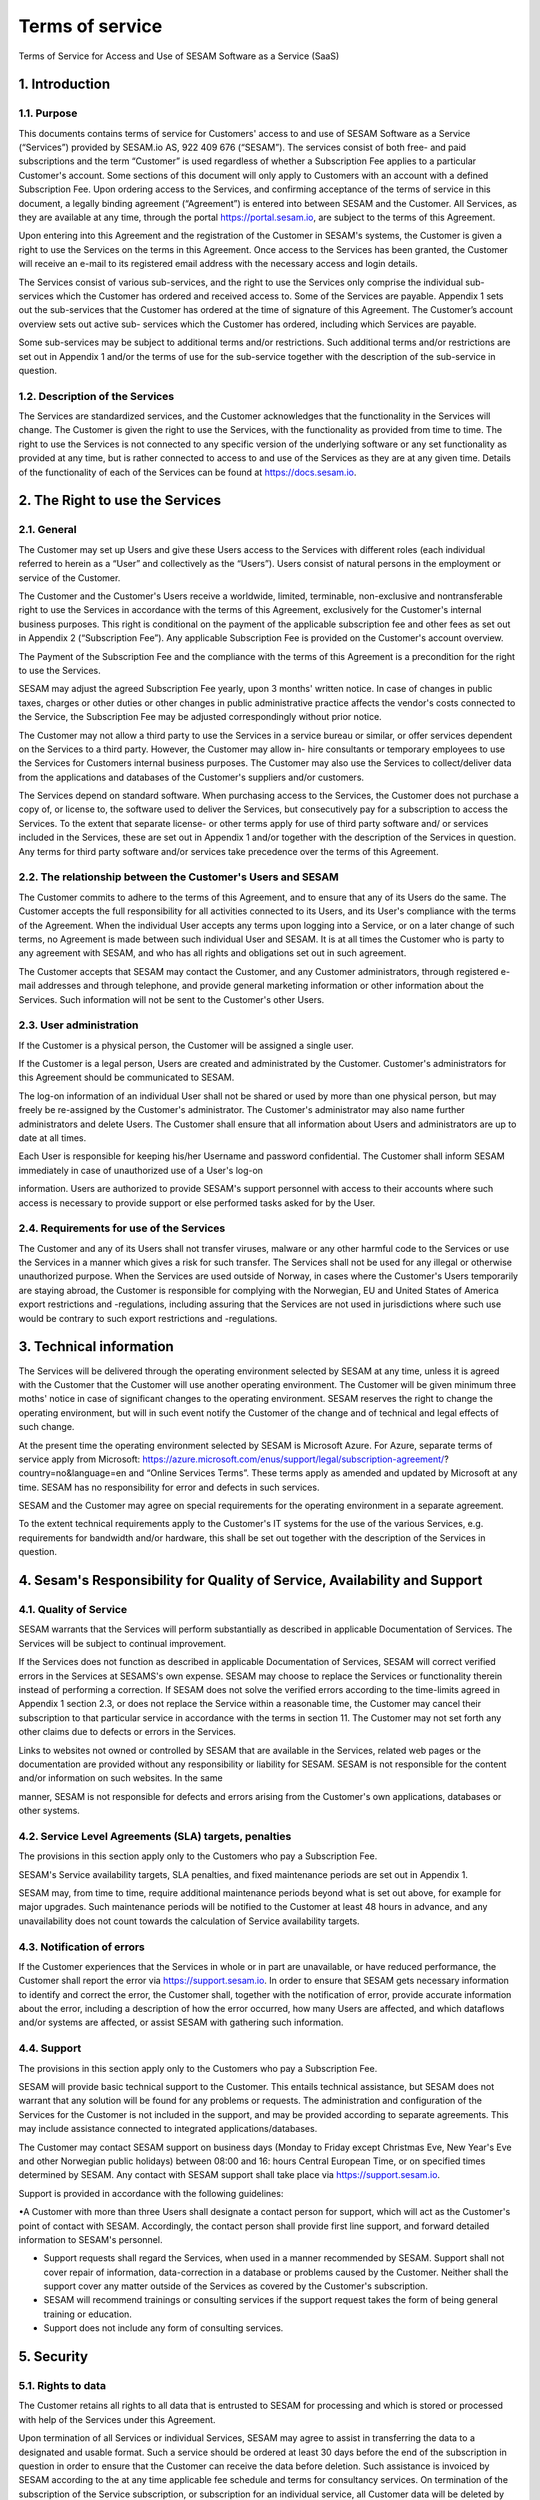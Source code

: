 ================
Terms of service
================

Terms of Service for Access and Use of SESAM Software as a Service
(SaaS)

1. Introduction
===============

1.1. Purpose
------------

This documents contains terms of service for Customers' access to and
use of SESAM Software as a Service (“Services”) provided by SESAM.io AS,
922 409 676 (“SESAM”). The services consist of both free- and paid
subscriptions and the term “Customer” is used regardless of whether a
Subscription Fee applies to a particular Customer's account. Some
sections of this document will only apply to Customers with an account
with a defined Subscription Fee. Upon ordering access to the Services,
and confirming acceptance of the terms of service in this document, a
legally binding agreement (“Agreement”) is entered into between SESAM
and the Customer. All Services, as they are available at any time,
through the portal https://portal.sesam.io, are subject to the terms of
this Agreement.

Upon entering into this Agreement and the registration of the Customer
in SESAM's systems, the Customer is given a right to use the Services on
the terms in this Agreement. Once access to the Services has been
granted, the Customer will receive an e-mail to its registered email
address with the necessary access and login details.

The Services consist of various sub-services, and the right to use the
Services only comprise the individual sub-services which the Customer
has ordered and received access to. Some of the Services are payable.
Appendix 1 sets out the sub-services that the Customer has ordered at
the time of signature of this Agreement. The Customer’s account overview
sets out active sub- services which the Customer has ordered, including
which Services are payable.

Some sub-services may be subject to additional terms and/or
restrictions. Such additional terms and/or restrictions are set out in
Appendix 1 and/or the terms of use for the sub-service together with the
description of the sub-service in question.

1.2. Description of the Services
--------------------------------

The Services are standardized services, and the Customer acknowledges
that the functionality in the Services will change. The Customer is
given the right to use the Services, with the functionality as provided
from time to time. The right to use the Services is not connected to any
specific version of the underlying software or any set functionality as
provided at any time, but is rather connected to access to and use of
the Services as they are at any given time. Details of the functionality
of each of the Services can be found at https://docs.sesam.io.

2. The Right to use the Services
================================

2.1. General
------------

The Customer may set up Users and give these Users access to the
Services with different roles (each individual referred to herein as a
“User” and collectively as the “Users”). Users consist of natural
persons in the employment or service of the Customer.

The Customer and the Customer's Users receive a worldwide, limited,
terminable, non-exclusive and nontransferable right to use the Services
in accordance with the terms of this Agreement, exclusively for the
Customer's internal business purposes. This right is conditional on the
payment of the applicable subscription fee and other fees as set out in
Appendix 2 (“Subscription Fee”). Any applicable Subscription Fee is
provided on the Customer's account overview.

The Payment of the Subscription Fee and the compliance with the terms of
this Agreement is a precondition for the right to use the Services.

SESAM may adjust the agreed Subscription Fee yearly, upon 3 months'
written notice. In case of changes in public taxes, charges or other
duties or other changes in public administrative practice affects the
vendor's costs connected to the Service, the Subscription Fee may be
adjusted correspondingly without prior notice.

The Customer may not allow a third party to use the Services in a
service bureau or similar, or offer services dependent on the Services
to a third party. However, the Customer may allow in- hire consultants
or temporary employees to use the Services for Customers internal
business purposes. The Customer may also use the Services to
collect/deliver data from the applications and databases of the
Customer's suppliers and/or customers.

The Services depend on standard software. When purchasing access to the
Services, the Customer does not purchase a copy of, or license to, the
software used to deliver the Services, but consecutively pay for a
subscription to access the Services. To the extent that separate
license- or other terms apply for use of third party software and/ or
services included in the Services, these are set out in Appendix 1
and/or together with the description of the Services in question. Any
terms for third party software and/or services take precedence over the
terms of this Agreement.

2.2. The relationship between the Customer's Users and SESAM
------------------------------------------------------------

The Customer commits to adhere to the terms of this Agreement, and to
ensure that any of its Users do the same. The Customer accepts the full
responsibility for all activities connected to its Users, and its User's
compliance with the terms of the Agreement. When the individual User
accepts any terms upon logging into a Service, or on a later change of
such terms, no Agreement is made between such individual User and SESAM.
It is at all times the Customer who is party to any agreement with
SESAM, and who has all rights and obligations set out in such agreement.

The Customer accepts that SESAM may contact the Customer, and any
Customer administrators, through registered e-mail addresses and through
telephone, and provide general marketing information or other
information about the Services. Such information will not be sent to the
Customer's other Users.

2.3. User administration
------------------------

If the Customer is a physical person, the Customer will be assigned a
single user.

If the Customer is a legal person, Users are created and administrated
by the Customer. Customer's administrators for this Agreement should be
communicated to SESAM.

The log-on information of an individual User shall not be shared or used
by more than one physical person, but may freely be re-assigned by the
Customer's administrator. The Customer's administrator may also name
further administrators and delete Users. The Customer shall ensure that
all information about Users and administrators are up to date at all
times.

Each User is responsible for keeping his/her Username and password
confidential. The Customer shall inform SESAM immediately in case of
unauthorized use of a User's log-on

information. Users are authorized to provide SESAM's support personnel
with access to their accounts where such access is necessary to provide
support or else performed tasks asked for by the User.

2.4. Requirements for use of the Services
-----------------------------------------

The Customer and any of its Users shall not transfer viruses, malware or
any other harmful code to the Services or use the Services in a manner
which gives a risk for such transfer. The Services shall not be used for
any illegal or otherwise unauthorized purpose. When the Services are
used outside of Norway, in cases where the Customer's Users temporarily
are staying abroad, the Customer is responsible for complying with the
Norwegian, EU and United States of America export restrictions and
-regulations, including assuring that the Services are not used in
jurisdictions where such use would be contrary to such export
restrictions and -regulations.

3. Technical information
========================

The Services will be delivered through the operating environment
selected by SESAM at any time, unless it is agreed with the Customer
that the Customer will use another operating environment. The Customer
will be given minimum three moths' notice in case of significant changes
to the operating environment. SESAM reserves the right to change the
operating environment, but will in such event notify the Customer of the
change and of technical and legal effects of such change.

At the present time the operating environment selected by SESAM is
Microsoft Azure. For Azure, separate terms of service apply from
Microsoft:
https://azure.microsoft.com/enus/support/legal/subscription-agreement/?
country=no&language=en and “Online Services Terms”. These terms apply as
amended and updated by Microsoft at any time. SESAM has no
responsibility for error and defects in such services.

SESAM and the Customer may agree on special requirements for the
operating environment in a separate agreement.

To the extent technical requirements apply to the Customer's IT systems
for the use of the various Services, e.g. requirements for bandwidth
and/or hardware, this shall be set out together with the description of
the Services in question.

4. Sesam's Responsibility for Quality of Service, Availability and Support
==========================================================================

4.1. Quality of Service
-----------------------

SESAM warrants that the Services will perform substantially as described
in applicable Documentation of Services. The Services will be subject to
continual improvement.

If the Services does not function as described in applicable
Documentation of Services, SESAM will correct verified errors in the
Services at SESAMS's own expense. SESAM may choose to replace the
Services or functionality therein instead of performing a correction. If
SESAM does not solve the verified errors according to the time-limits
agreed in Appendix 1 section 2.3, or does not replace the Service within
a reasonable time, the Customer may cancel their subscription to that
particular service in accordance with the terms in section 11. The
Customer may not set forth any other claims due to defects or errors in
the Services.

Links to websites not owned or controlled by SESAM that are available in
the Services, related web pages or the documentation are provided
without any responsibility or liability for SESAM. SESAM is not
responsible for the content and/or information on such websites. In the
same

manner, SESAM is not responsible for defects and errors arising from the
Customer's own applications, databases or other systems.

4.2. Service Level Agreements (SLA) targets, penalties
------------------------------------------------------

The provisions in this section apply only to the Customers who pay a
Subscription Fee.

SESAM's Service availability targets, SLA penalties, and fixed
maintenance periods are set out in Appendix 1.

SESAM may, from time to time, require additional maintenance periods
beyond what is set out above, for example for major upgrades. Such
maintenance periods will be notified to the Customer at least 48 hours
in advance, and any unavailability does not count towards the
calculation of Service availability targets.

4.3. Notification of errors
---------------------------

If the Customer experiences that the Services in whole or in part are
unavailable, or have reduced performance, the Customer shall report the
error via https://support.sesam.io. In order to ensure that SESAM gets
necessary information to identify and correct the error, the Customer
shall, together with the notification of error, provide accurate
information about the error, including a description of how the error
occurred, how many Users are affected, and which dataflows and/or
systems are affected, or assist SESAM with gathering such information.

4.4. Support
------------

The provisions in this section apply only to the Customers who pay a
Subscription Fee.

SESAM will provide basic technical support to the Customer. This entails
technical assistance, but SESAM does not warrant that any solution will
be found for any problems or requests. The administration and
configuration of the Services for the Customer is not included in the
support, and may be provided according to separate agreements. This may
include assistance connected to integrated applications/databases.

The Customer may contact SESAM support on business days (Monday to
Friday except Christmas Eve, New Year's Eve and other Norwegian public
holidays) between 08:00 and 16: hours Central European Time, or on
specified times determined by SESAM. Any contact with SESAM support
shall take place via https://support.sesam.io.

Support is provided in accordance with the following guidelines:

•A Customer with more than three Users shall designate a contact person
for support, which will act as the Customer's point of contact with
SESAM. Accordingly, the contact person shall provide first line support,
and forward detailed information to SESAM's personnel.

-  Support requests shall regard the Services, when used in a manner
   recommended by SESAM. Support shall not cover repair of information,
   data-correction in a database or problems caused by the Customer.
   Neither shall the support cover any matter outside of the Services as
   covered by the Customer's subscription.
-  SESAM will recommend trainings or consulting services if the support
   request takes the form of being general training or education.
-  Support does not include any form of consulting services.

5. Security
===========

5.1. Rights to data
-------------------

The Customer retains all rights to all data that is entrusted to SESAM
for processing and which is stored or processed with help of the Services
under this Agreement.

Upon termination of all Services or individual Services, SESAM may agree
to assist in transferring the data to a designated and usable format.
Such a service should be ordered at least 30 days before the end of the
subscription in question in order to ensure that the Customer can
receive the data before deletion. Such assistance is invoiced by SESAM
according to the at any time applicable fee schedule and terms for
consultancy services. On termination of the subscription of the Service
subscription, or subscription for an individual service, all Customer
data will be deleted by SESAM.

5.2. Security
-------------

Customer's privacy is important to SESAM and SESAM will abide by SESAM's
privacy policy. SESAM reserves the right to modify their privacy policy
from time to time.

SESAM provides secure and reliable services, and will at any time have
in place administrative, physical and technical security measures
including backup solutions according to corresponding standards

-  SESAM has established an information security governance system where
   systems, routines and processes which was set up in accordance with
   ISO 27001 and 27018
-  A yearly third party audit shall be carried out in accordance with
   ISO 27001
-  A confidential summary report of the audit shall be produced, and
   made available to the Customer upon request
-  The summary report shall enable the Customer to assess whether the
   security level in SESAM's services are according to the Agreement and
   the Customer's requirements

5.3 Processing of personal data
-------------------------------

The Services may entail processing of the Customer's personal data,
e.g. storage in SESAM's operating environments, cf. section 3 above,
Users

The Customer is the Controller in accordance with EU's General Data
Protection Regulation (“GDPR”) article 4 paragraph 7. SESAM is the
Processor in accordance with GDPR article 4 paragraph 8.

The Customer as the Controller agrees and warrants that:

-  The Customer owns or otherwise has the right to transfer the personal
   data to the Service for processing, and that the Customer is
   responsible for the accuracy, integrity, contents, and legality of
   the personal data, including transfer and instructions;

-  Where applicable, that the processing of personal data is covered by
   an applicable permit, and/or has been notified to the applicable
   regulatory authorities and/or Data Subjects, and that the processing
   of personal data is not in violation of applicable law, hereunder
   GDPR;

-  It is the Customer's obligation as the Controller to notify the
   applicable regulatory authorities and/or Data Subjects in case of
   breach or the unauthorized processing of personal data, incl. special
   categories.

-  The Customer, by way of its risk assessment, has verified that
   SESAM's security measures are effective and appropriate for the
   processing in question;

-  SESAM has provided sufficient guarantees in terms of logical,
   technical, physical and organizational security measures.

-  SESAM generally recommends that the Customer uses standard-level SLA
   or higher when processing personal data.

-  If it is set forth in the agreement that the processing of personal
   data includes processing of special categories of personal data or
   data processing that entails high risk, SESAM requires that the
   Customer uses standard-level SLA or higher.

SESAM and the Customer have entered into a Data Processing Agreement
which is attached hereto in Appendix 3. The Data Processing Agreement
further states the Parties' obligations and rights as Controller and
Processor, regarding the Processor's processing of Personal Data on
behalf of the Controller.

SESAM as the Processor, shall only process data in accordance with the
Data Processing Agreement included as Appendix 3 to this Agreement.

6. Fees and Payment Terms
=========================

For Services included in this Agreement, the Customer may have payed a
Subscription Fee to SESAM as set out in Appendix 2.

Dynamic price model: The price model set out in Appendix 2 is a dynamic
(running) price model that is renewed automatically until terminated by
one of the parties as set out in section 11.

Fixed price model: A fixed price model entails that Sesam gives a 50%
discount of a set amount of data (GB), based on the dynamic price set
out in Appendix 2, and provided that the Customer in the Agreement
agrees to the fixed price model for a renewable term of 12 months.

If the Parties agrees upon fixed price, the Agreement will be for a term
of 12 months calculated from the date it is agreed between the parties
that the model is fixed price (most often the Date the Agreement is
signed by both parties). If the Customer uses more data than the agreed
upon fixed price model allows for that term, the fee for the data amount
(GB) surpassing the agreed upon fixed price, will be double of what
follows from the dynamic price model in Appendix 2.

The Agreement will automatically be renewed with the same data amount
(GB) for the following 12 months as that of the running term, unless the
Customer gives at least one (1) month written notice prior to the
expiration of the running term that they do not want to continue with
the fixed price model at all, or if they want to make adjust to a higher
or lower fixed price model for the following 12 months term. Renewals
each 12 months will continue as long as the Agreement is running.

The Parties can additionally agree upon a support level of 24/7 provided
that the Customer has agreed to a fixed price model of 50 GB/month or
higher.

7. Right to Audit and Control
=============================

The provisions in this section apply only to the Customers who pay a
Subscription Fee.

SESAM shall, to the extent required by applicable audit standards or
applicable governmental requirements/legislation, allow the Customer's
internal or external auditors to observe SESAM's delivery of the
Services with related Customer data and any documentation for the
Services for the Customer. The Customer shall give reasonable notice
before such audits, at least 20 calendar days, and the audit shall be
carried out during normal business hours as set out in this Agreement.
The Customer acknowledges that scope of audit shall be limited to
SESAM's own delivery of Service, as well as applicable documentation.

The Customers may not utilize auditors who are in direct competition
with SESAM. The auditor(s) shall sign a confidentiality statement. The
Customer shall adhere to SESAM's applicable regulations when access is
given to SESAM's facilities.

Any costs which SESAM may have in relation to the audit, control and any
possible further quality assurance that the Customer may require, will
be invoiced to the Customer in accordance with SESAM's applicable rates.

8. Changes to the Agreement
===========================

SESAM reserves the right to change the terms of this Agreement upon at
least 30 days' notice.

Reference is made to SESAM's limited opportunity to change the terms in
sections 5.2 and 5. regarding the processing of data. SESAM may not
change section 5.1. to the detriment of the Customer.

9. Infringement of Third Party Rights
=====================================

The provisions in this section apply only to the Customers who pay a
Subscription Fee. SESAM shall defend the Customer against claims or law
suits set forth by third parties claiming that the Customer's use of the
Services infringes that third party's registered Norwegian or EU
intellectual property rights, including, without limitations, patents,
copyright, trade secrets, trademark or any other intellectual property
rights. In the event of such claims the Customer shall immediately
inform SESAM in writing.

SESAM shall, to the extent SESAM is responsible for the infringement,
hold the Customer harmless against all costs, damages, expenses or
losses that the Customer is ordered to pay by a court or agrees to pay
in a settlement, including attorney fees. This is subject to the full
co- operation of the Customer with SESAM and that SESAM is in full
control of the legal process and negotiations for a settlement. SESAM
may at its own discretion (i) modify the Services so that there is no
longer any infringement of third party rights, (ii) replace the Services
with functionally equivalent services, (iii) provide a right for the
Customer's continued use of the Services. If these options are not
available, SESAM may or (iv) terminate the Customer's access to the
Products and Services with a refund of any fees paid for the
subscription after the date of termination. The Customer may not set
forth any other claims as a result of infringement of third party
rights.

The previous right to be held harmless does not apply if the Services
have been used in violation of these terms and conditions or if the
claim arises out of any modification, integration or customization of
the Services not performed by SESAM.

The Customer shall defend SESAM against any claims or lawsuits in which
a third-party claim that the Customer's data or use of the Services in
combination with the Customer's own applications, databases or other
systems, is inconsistent with or infringes a third party's intellectual
property rights, including without limitations, patents, copyright,
trade secrets, trademark or any other intellectual property rights.
SESAM shall immediately notify the Customer in writing in the event of
such claims.

The Customer shall hold SESAM harmless against all costs, damages,
expenses or losses

that SESAM is sentenced to pay by a court or agrees to in a settlement,
including attorney fees, provided that SESAM cooperates with the
Customer at the Customer's own expense and that SESAM provides the
Customer with full control over the legal process and settlement, and
that the settlement releases SESAM from all liability.

10. Liability, Limitation of Liability etc.
===========================================

10.1. Limitation of liability
-----------------------------

If SESAM is held responsible for paying damages to the Customer as a
consequence of breaches of any of the obligations under this Agreement,
such damages will under no condition include compensation for indirect
loss or damages of any kind that may arise as a result of, or in
connection with, such breach. Indirect loss includes, but is not limited
to, loss of profit of any kind, losses as a consequence of disrupted
operations, loss of data, lost savings, losses due to deprivation and
claims from third parties (except as set out in section 9 above).
SESAM'S liability under this Agreement is therefore limited to direct
loss, unless otherwise set out in mandatory applicable law, for example
damages due to gross negligence or intent. Any refunds or compensation
for direct loss and costs during any 12-month period shall not exceed an
amount equivalent to 6 month's Subscription Fee's ex. VAT for the
Services during the same period.

If standardized sanctions are agreed, these standardized sanctions shall
be the sole and exclusive remedy for the matter and no other claims may
be made based on the same situation.

10.2. Force majeure
-------------------

If the use and execution of the Services is wholly or partly prevented
or materially impeded by circumstances beyond the parties' control, both
parties' obligations are suspended for as long as the circumstances are
relevant and as long as these circumstances lasts. Such circumstances
include, but are not limited to, strikes, lockouts, and any relationship
which under Norwegian law will be regarded as force majeure. Each party
may, however, in accordance with section 11 of this Agreement, terminate
the Agreement if the force majeure makes it particularly burdensome for
that party to continue the Agreement.

In the event that law, rules or regulations applicable to the use or
delivery of the Services is changed or new rules or regulations are
adopted after the Services have been made available on the market and
this prevents SESAM from fulfilling the Customer's instructions pursuant
to the Data Processing Agreement in Appendix 3 or other obligation in
this Agreement, and/or this requires full or partial termination of
access to the Services for a limited or indefinite period of time, this
shall be considered as a force majeure circumstance. SESAM is not in any
way responsible for any such or other force majeure circumstance.

10.3. Circumstances for which SESAM not in any event is responsible
-------------------------------------------------------------------

Even though SESAM will use appropriate care to ensure secure
transmission of information between the Customer and the Services, the
Customer recognizes that the Internet is an open system, and that SESAM
cannot warrant that a third party cannot or will not intercept or alter
data during the transmission. SESAM takes no responsibility for such
unauthorized access to, use or alternation or publication or loss of
data.

Neither is SESAM responsible for lack of availability of the Services
when this is directly or indirectly caused by the Customer or by
circumstances for which the Customer is responsible or the
reconstruction of data regardless of cause.

11. Cancellation and Suspension
===============================

The Customer may cancel the Services or individual sub-services and
thereby cancel the entire subscription for SESAM's Service using the
Customer's account tool with applicable notice

period. The cancellation takes effect from the start of the first month
after end of the notice period. If a minimum term has been agreed for
some of the Services, the termination takes effect after the expiration
of such minimum term.

For non-paying Customers SESAM has the right to suspend or terminate
access to all or any part of the Service at any time, with or without
cause, with 14 days' prior notice. In case of abuse, access to Services
may be suspended or terminated without notice, effective immediately.

The provisions for the reminding of this section apply only to the
Customers who pay a Subscription Fee.

If a minimum term applies for some of the Services, the termination by
the Customer takes effect after the expiration of such minimum term.

If payment is not made within 30 days after the due date, SESAM may,
provided that the amount outstanding is not insignificant, suspend the
Customer's access to the Services until payment is made. Suspension
shall be notified in writing by SESAM, with a final and reasonable
deadline for the Customer to settle the amount outstanding before
suspension is made effective. SESAM may terminate the Customer's
accounts for the Services if payment is not made to SESAM within 14 days
after such suspension is made effective. The Customer shall pay delayed
interest in accordance with applicable law for all Subscription Fees
that are not settled before their due date. SESAM may make renewal of
the Customer's subscription conditional on a shorter payment due date or
increased invoice frequency after one case of delayed payment.

SESAM may terminate the Customer's subscription with 7 days' written
notice if the Customer is in breach of any of his obligations under this
Agreement, or if it becomes apparent that the Customer will materially
breach this Agreement in the future. SESAM may with 6 days' written
notice to the Customer also suspend the Customer's subscription to the
Services if the Agreement is breached by the Customer. Such suspension
may be in effect until the matter has been resolved.

SESAM reserves the right to terminate any service in its entirety, or
its availability in any market, with 6 months' notice before such
termination takes effect or in case of force majeure with such notice
which is reasonable under the circumstances.

When the Services, hereunder Users, are terminated, all data and copies
of such data will be deleted from SESAMs servers upon the termination
taking effect. The Customer will get access to his data as set out in
section 5.1.

The limitation period for any claims arising in connection with this
Agreement or breach of this Agreement is one year after the termination
of the agreement. Claims forwarded after the limitation period is out of
date and hence have no validity.

12. Confidentiality
===================

Information that comes into the possession of the parties in connection
with implementation of the Agreement shall be kept confidential and
shall not be disclosed to any third party without the consent of the
other party.

If the Customer is a public body, the scope of the confidentiality
obligation under this provision shall not go beyond that laid down by
the Act of 10 February 1967 relating to Procedure in Cases concerning
the Public Administration (Public Administration Act) or corresponding
sector-specific regulations.

The confidentiality obligation pursuant to this provision shall not
prevent the disclosure of information if such disclosure is demanded
pursuant to laws or regulations, including any disclosure or right of

access pursuant to the Act of 19 May 2006 relating to the Right of
Access to Documents in the Public Administration (Freedom of Information
Act). The other party shall, if possible, be notified prior to the
disclosure of such information.

The confidentiality obligation shall not prevent the information from
being used when there is no legitimate interest in keeping it
confidential, for example when it is in the public domain or is
accessible to the public elsewhere.

The parties shall take all necessary precautions to prevent unauthorised
persons from gaining access to, or knowledge of, confidential
information.

The confidentiality obligation shall apply to the parties' employees,
subcontractors and other third parties who act on behalf of the parties
in connection with the implementation of the Agreement. The parties may
only transmit confidential information to such subcontractors and third
parties to the extent necessary for the implementation of the Agreement,
and provided that they are subjected to a confidentiality obligation
corresponding to that stipulated in this clause.

The confidentiality obligation shall not prevent the parties from
utilising experience and expertise developed in connection with the
implementation of the Agreement.

The confidentiality obligation shall continue to apply after the expiry
of the Agreement. Employees or others who resign from their positions
with one of the parties shall be subjected to a confidentiality
obligation following their resignation as well, as far as factors
mentioned above are concerned. The confidentiality obligation shall
lapse five (5) years after the Agreement comes to an end, unless
otherwise is stipulated by law or regulations.

13. Transfer
============

Without obtaining SESAM's prior written permission, the Customer is not
entitled to transfer all or part of the right to use the Services to
another entity (either through mergers, de-mergers, bankruptcy, change
of ownership or control or to affiliates or otherwise). SESAM may fully
or partially transfer its rights and obligations under the Agreement to
subsidiaries or other companies within the same group, hereunder use
these as sub-contractors, provided that this is done in a manner
assuring compliance with the obligations under the GDPR from the
Customer's perspective.

14. Choice of Law
=================

This Agreement will be construed, regulated and interpreted in
accordance with and governed by Norwegian laws, without giving effect to
its conflicts of law principles. Further, Customer and SESAM agree to
submit to the jurisdiction of Oslo, Norway for any legal disputes
regarding this Agreement or its subject matter herein.

15. Disputes
============

Any dispute or disagreement arising between the parties will be resolved
by negotiations. If such negotiations fail, either party may request
that the case is brought before a Norwegian court. If the parties so
agree, the case shall be decided by arbitration after Norwegian Act of
14. May 2004 no. 25 on arbitration. If the parties require confidential
treatment of the arbitration proceedings, hereunder the arbitration
court's verdict, this shall be agreed between the parties in writing
together with the arbitration agreement.

The agreed legal venue shall be the location where SESAM has its
registered address when the case is made before the court or arbitration
court.

The following dispute resolution shall apply to the Customers who pay a
Subscription Fee:

The parties will strive to resolve all disputes at the project
management level. If any such dispute cannot be mutually resolved by the
project managers within 7 days, then such dispute will immediately be
referred to the parties' respective division vice presidents (or
equivalents) for discussion and resolution. If such parties fail to
resolve the dispute within 14 days, then such dispute will be referred
to the party's respective Chief Operating Officer (or equivalent) for
discussion and attempted resolution. If such dispute cannot be mutually
resolved by such parties within 14 days, then either party may request
that the case is brought before a Norwegian court. If the parties so
agree, the case shall be decided by arbitration after Norwegian Act of
14. May 2004 no. 25 on arbitration. If the parties require confidential
treatment of the arbitration proceedings, hereunder the arbitration
court's verdict, this shall be agreed between the parties in writing
together with the arbitration agreement.

The agreed legal venue shall be the location where SESAM has its
registered address when the case is made before the court or arbitration
court.
